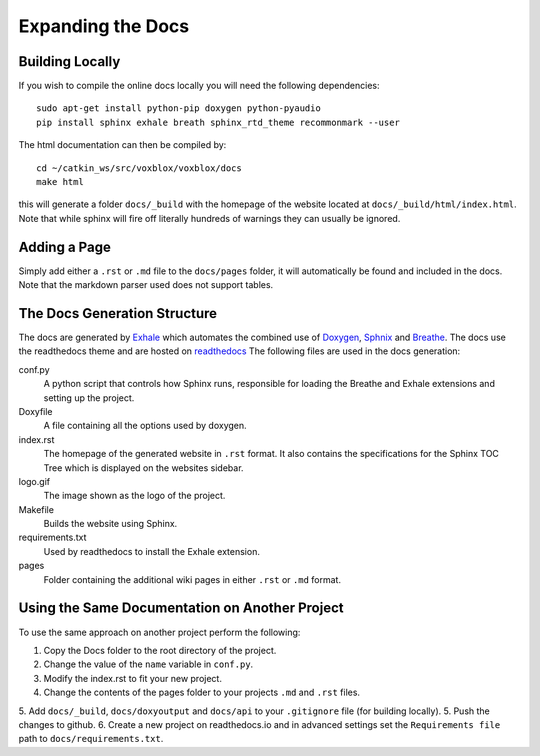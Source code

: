 ==================
Expanding the Docs
==================

Building Locally
================

If you wish to compile the online docs locally you will need the following dependencies::

	sudo apt-get install python-pip doxygen python-pyaudio
	pip install sphinx exhale breath sphinx_rtd_theme recommonmark --user


The html documentation can then be compiled by::

	cd ~/catkin_ws/src/voxblox/voxblox/docs
	make html

this will generate a folder ``docs/_build`` with the homepage of the website located at ``docs/_build/html/index.html``. Note that while sphinx will fire off literally hundreds of warnings they can usually be ignored.

Adding a Page
=============

Simply add either a ``.rst`` or ``.md`` file to the ``docs/pages`` folder, it will automatically be found and included in the docs. Note that the markdown parser used does not support tables.

The Docs Generation Structure
=============================

The docs are generated by `Exhale <https://github.com/svenevs/exhale/>`_ which automates the combined use of `Doxygen <http://www.doxygen.org/>`_, `Sphnix <http://www.doxygen.org//>`_ and `Breathe <https://breathe.readthedocs.io/en/latest//>`_. The docs use the readthedocs theme and are hosted on `readthedocs </https://readthedocs.org/>`_ The following files are used in the docs generation:

conf.py
	A python script that controls how Sphinx runs, responsible for loading the Breathe and Exhale extensions and setting up the project.
Doxyfile
	A file containing all the options used by doxygen.
index.rst
	The homepage of the generated website in ``.rst`` format. It also contains the specifications for the Sphinx TOC Tree which is displayed on the websites sidebar.
logo.gif
	The image shown as the logo of the project.
Makefile
	Builds the website using Sphinx.
requirements.txt
	Used by readthedocs to install the Exhale extension.
pages
	Folder containing the additional wiki pages in either ``.rst`` or ``.md`` format.

Using the Same Documentation on Another Project
===============================================

To use the same approach on another project perform the following:

1. Copy the Docs folder to the root directory of the project.
2. Change the value of the ``name`` variable in ``conf.py``.
3. Modify the index.rst to fit your new project.
4. Change the contents of the pages folder to your projects ``.md`` and ``.rst`` files.
5. Add ``docs/_build``, ``docs/doxyoutput`` and ``docs/api`` to your ``.gitignore`` file (for building locally).
5. Push the changes to github.
6. Create a new project on readthedocs.io and in advanced settings set the ``Requirements file`` path to ``docs/requirements.txt``.
